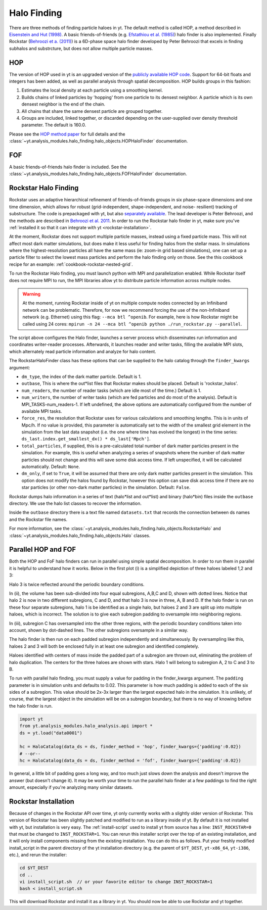 .. _halo_finding:

Halo Finding
============

There are three methods of finding particle haloes in yt. The
default method is called HOP, a method described
in `Eisenstein and Hut (1998)
<http://adsabs.harvard.edu/abs/1998ApJ...498..137E>`_. A basic
friends-of-friends (e.g. `Efstathiou et al. (1985)
<http://adsabs.harvard.edu/abs/1985ApJS...57..241E>`_) halo
finder is also implemented. Finally Rockstar (`Behroozi et a.
(2011) <http://adsabs.harvard.edu/abs/2011arXiv1110.4372B>`_) is
a 6D-phase space halo finder developed by Peter Behroozi that
excels in finding subhalos and substrcture, but does not allow
multiple particle masses.

.. _hop:

HOP
---

The version of HOP used in yt is an upgraded version of the
`publicly available HOP code
<http://cmb.as.arizona.edu/~eisenste/hop/hop.html>`_. Support
for 64-bit floats and integers has been added, as well as
parallel analysis through spatial decomposition. HOP builds
groups in this fashion:

#. Estimates the local density at each particle using a
   smoothing kernel.

#. Builds chains of linked particles by 'hopping' from one
   particle to its densest neighbor. A particle which is
   its own densest neighbor is the end of the chain.

#. All chains that share the same densest particle are
   grouped together.

#. Groups are included, linked together, or discarded
   depending on the user-supplied over density
   threshold parameter. The default is 160.0.

Please see the `HOP method paper 
<http://adsabs.harvard.edu/abs/1998ApJ...498..137E>`_ for 
full details and the 
:class:`~yt.analysis_modules.halo_finding.halo_objects.HOPHaloFinder`
documentation.

.. _fof:

FOF
---

A basic friends-of-friends halo finder is included.  See the
:class:`~yt.analysis_modules.halo_finding.halo_objects.FOFHaloFinder`
documentation.

.. _rockstar:

Rockstar Halo Finding
---------------------

Rockstar uses an adaptive hierarchical refinement of friends-of-friends
groups in six phase-space dimensions and one time dimension, which
allows for robust (grid-independent, shape-independent, and noise-
resilient) tracking of substructure. The code is prepackaged with yt,
but also `separately available <https://bitbucket.org/gfcstanford/rockstar>`_. The lead
developer is Peter Behroozi, and the methods are described in `Behroozi
et al. 2011 <http://arxiv.org/abs/1110.4372>`_.
In order to run the Rockstar halo finder in yt, make sure you've
:ref:`installed it so that it can integrate with yt <rockstar-installation>`.

At the moment, Rockstar does not support multiple particle masses,
instead using a fixed particle mass. This will not affect most dark matter
simulations, but does make it less useful for finding halos from the stellar
mass. In simulations where the highest-resolution particles all have the
same mass (ie: zoom-in grid based simulations), one can set up a particle
filter to select the lowest mass particles and perform the halo finding
only on those.  See the this cookbook recipe for an example:
:ref:`cookbook-rockstar-nested-grid`.

To run the Rockstar Halo finding, you must launch python with MPI and
parallelization enabled. While Rockstar itself does not require MPI to run,
the MPI libraries allow yt to distribute particle information across multiple
nodes.

.. warning:: At the moment, running Rockstar inside of yt on multiple compute nodes
   connected by an Infiniband network can be problematic. Therefore, for now
   we recommend forcing the use of the non-Infiniband network (e.g. Ethernet)
   using this flag: ``--mca btl ^openib``.
   For example, here is how Rockstar might be called using 24 cores:
   ``mpirun -n 24 --mca btl ^openib python ./run_rockstar.py --parallel``.

The script above configures the Halo finder, launches a server process which
disseminates run information and coordinates writer-reader processes.
Afterwards, it launches reader and writer tasks, filling the available MPI
slots, which alternately read particle information and analyze for halo
content.

The RockstarHaloFinder class has these options that can be supplied to the
halo catalog through the ``finder_kwargs`` argument:

* ``dm_type``, the index of the dark matter particle. Default is 1.
* ``outbase``, This is where the out*list files that Rockstar makes should be
  placed. Default is 'rockstar_halos'.
* ``num_readers``, the number of reader tasks (which are idle most of the
  time.) Default is 1.
* ``num_writers``, the number of writer tasks (which are fed particles and
  do most of the analysis). Default is MPI_TASKS-num_readers-1.
  If left undefined, the above options are automatically
  configured from the number of available MPI tasks.
* ``force_res``, the resolution that Rockstar uses for various calculations
  and smoothing lengths. This is in units of Mpc/h.
  If no value is provided, this parameter is automatically set to
  the width of the smallest grid element in the simulation from the
  last data snapshot (i.e. the one where time has evolved the
  longest) in the time series:
  ``ds_last.index.get_smallest_dx() * ds_last['Mpch']``.
* ``total_particles``, if supplied, this is a pre-calculated
  total number of dark matter
  particles present in the simulation. For example, this is useful
  when analyzing a series of snapshots where the number of dark
  matter particles should not change and this will save some disk
  access time. If left unspecified, it will
  be calculated automatically. Default: ``None``.
* ``dm_only``, if set to ``True``, it will be assumed that there are
  only dark matter particles present in the simulation.
  This option does not modify the halos found by Rockstar, however
  this option can save disk access time if there are no star particles
  (or other non-dark matter particles) in the simulation. Default: ``False``.

Rockstar dumps halo information in a series of text (halo*list and
out*list) and binary (halo*bin) files inside the ``outbase`` directory.
We use the halo list classes to recover the information.

Inside the ``outbase`` directory there is a text file named ``datasets.txt``
that records the connection between ds names and the Rockstar file names.

For more information, see the
:class:`~yt.analysis_modules.halo_finding.halo_objects.RockstarHalo` and
:class:`~yt.analysis_modules.halo_finding.halo_objects.Halo` classes.

.. _parallel-hop-and-fof:

Parallel HOP and FOF
--------------------

Both the HOP and FoF halo finders can run in parallel using simple
spatial decomposition. In order to run them in parallel it is helpful
to understand how it works. Below in the first plot (i) is a simplified
depiction of three haloes labeled 1,2 and 3:

.. image:: _images/ParallelHaloFinder.png
   :width: 500

Halo 3 is twice reflected around the periodic boundary conditions.

In (ii), the volume has been sub-divided into four equal subregions,
A,B,C and D, shown with dotted lines. Notice that halo 2 is now in
two different subregions, C and D, and that halo 3 is now in three,
A, B and D. If the halo finder is run on these four separate subregions,
halo 1 is be identified as a single halo, but haloes 2 and 3 are split
up into multiple haloes, which is incorrect. The solution is to give
each subregion padding to oversample into neighboring regions.

In (iii), subregion C has oversampled into the other three regions,
with the periodic boundary conditions taken into account, shown by
dot-dashed lines. The other subregions oversample in a similar way.

The halo finder is then run on each padded subregion independently
and simultaneously. By oversampling like this, haloes 2 and 3 will
both be enclosed fully in at least one subregion and identified
completely.

Haloes identified with centers of mass inside the padded part of a
subregion are thrown out, eliminating the problem of halo duplication.
The centers for the three haloes are shown with stars. Halo 1 will
belong to subregion A, 2 to C and 3 to B.

To run with parallel halo finding, you must supply a value for
padding in the finder_kwargs argument. The ``padding`` parameter
is in simulation units and defaults to 0.02. This parameter is how
much padding is added to each of the six sides of a subregion.
This value should be 2x-3x larger than the largest expected halo
in the simulation. It is unlikely, of course, that the largest
object in the simulation will be on a subregion boundary, but there
is no way of knowing before the halo finder is run.

.. code-block:: python

  import yt
  from yt.analysis_modules.halo_analysis.api import *
  ds = yt.load("data0001")

  hc = HaloCatalog(data_ds = ds, finder_method = 'hop', finder_kwargs={'padding':0.02})
  # --or--
  hc = HaloCatalog(data_ds = ds, finder_method = 'fof', finder_kwargs={'padding':0.02})

In general, a little bit of padding goes a long way, and too much
just slows down the analysis and doesn't improve the answer (but
doesn't change it).  It may be worth your time to run the parallel
halo finder at a few paddings to find the right amount, especially
if you're analyzing many similar datasets.

.. _rockstar-installation:

Rockstar Installation
---------------------

Because of changes in the Rockstar API over time, yt only currently works with
a slightly older version of Rockstar.  This version of Rockstar has been
slightly patched and modified to run as a library inside of yt. By default it
is not installed with yt, but installation is very easy.  The
:ref:`install-script` used to install yt from source has a line:
``INST_ROCKSTAR=0`` that must be changed to ``INST_ROCKSTAR=1``.  You can
rerun this installer script over the top of an existing installation, and
it will only install components missing from the existing installation.
You can do this as follows.  Put your freshly modified install_script in
the parent directory of the yt installation directory (e.g. the parent of
``$YT_DEST``, ``yt-x86_64``, ``yt-i386``, etc.), and rerun the installer:

.. code-block:: bash

    cd $YT_DEST
    cd ..
    vi install_script.sh  // or your favorite editor to change INST_ROCKSTAR=1
    bash < install_script.sh

This will download Rockstar and install it as a library in yt.  You should now
be able to use Rockstar and yt together.
